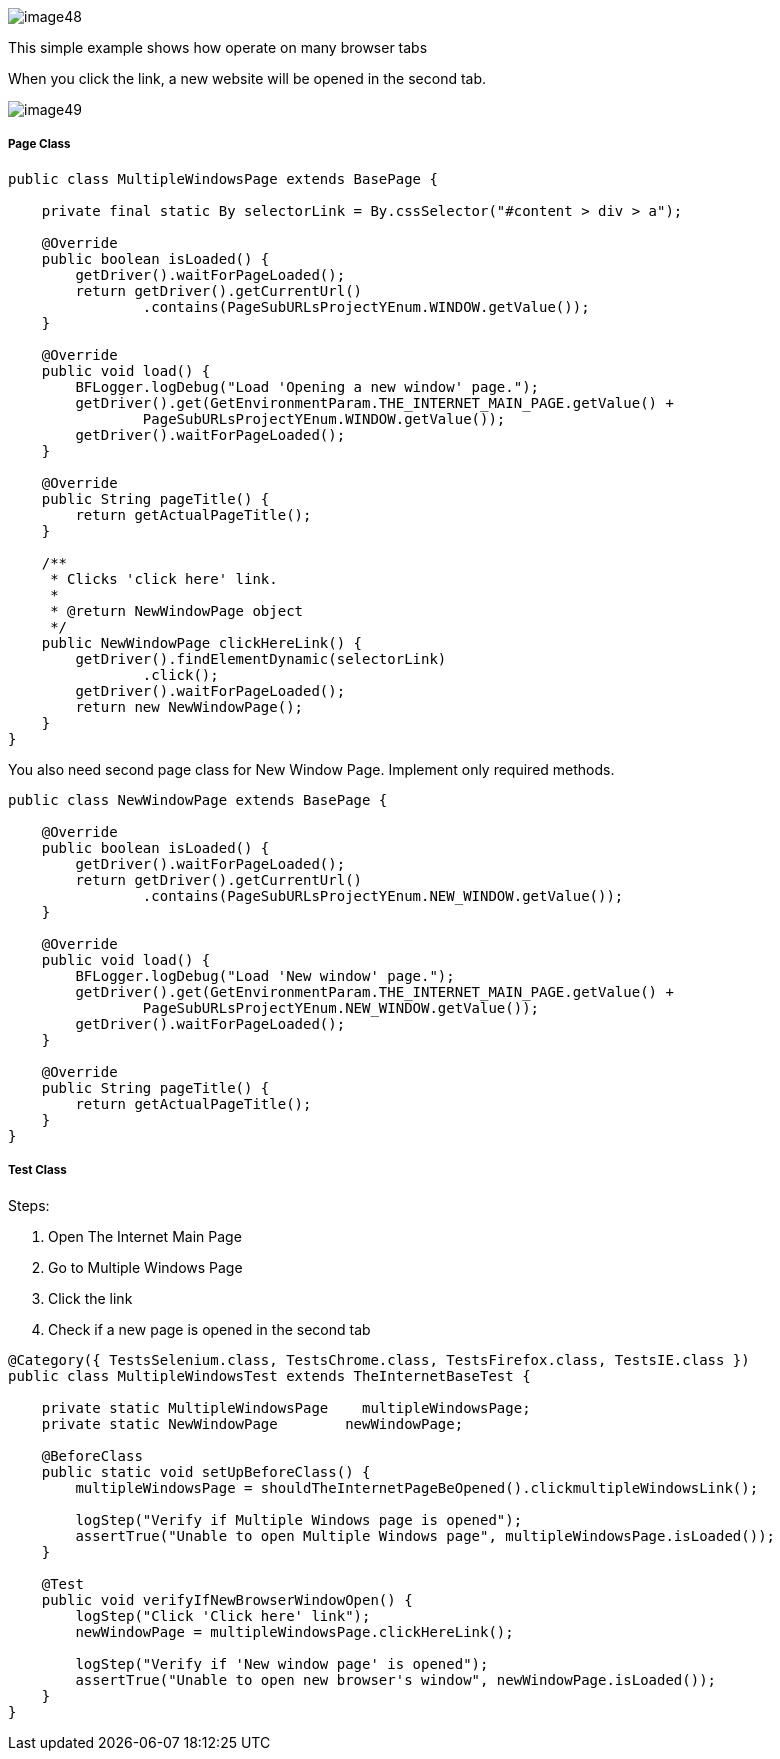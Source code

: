 image::image48.png[]

This simple example shows how operate on many browser tabs 

When you click the link, a new website will be opened in the second tab. 

image::image49.png[]

===== Page Class

----
public class MultipleWindowsPage extends BasePage {
    
    private final static By selectorLink = By.cssSelector("#content > div > a");
    
    @Override
    public boolean isLoaded() {
        getDriver().waitForPageLoaded();
        return getDriver().getCurrentUrl()
                .contains(PageSubURLsProjectYEnum.WINDOW.getValue());
    }
    
    @Override
    public void load() {
        BFLogger.logDebug("Load 'Opening a new window' page.");
        getDriver().get(GetEnvironmentParam.THE_INTERNET_MAIN_PAGE.getValue() +
                PageSubURLsProjectYEnum.WINDOW.getValue());
        getDriver().waitForPageLoaded();
    }
    
    @Override
    public String pageTitle() {
        return getActualPageTitle();
    }
    
    /**
     * Clicks 'click here' link.
     *
     * @return NewWindowPage object
     */
    public NewWindowPage clickHereLink() {
        getDriver().findElementDynamic(selectorLink)
                .click();
        getDriver().waitForPageLoaded();
        return new NewWindowPage();
    }   
}
----

You also need second page class for New Window Page. Implement only required methods.

----
public class NewWindowPage extends BasePage {
    
    @Override
    public boolean isLoaded() {
        getDriver().waitForPageLoaded();
        return getDriver().getCurrentUrl()
                .contains(PageSubURLsProjectYEnum.NEW_WINDOW.getValue());
    }
    
    @Override
    public void load() {
        BFLogger.logDebug("Load 'New window' page.");
        getDriver().get(GetEnvironmentParam.THE_INTERNET_MAIN_PAGE.getValue() +
                PageSubURLsProjectYEnum.NEW_WINDOW.getValue());
        getDriver().waitForPageLoaded();
    }
    
    @Override
    public String pageTitle() {
        return getActualPageTitle();
    }
}
----

===== Test Class

Steps: 

1. Open The Internet Main Page 
2. Go to Multiple Windows Page 
3. Click the link 
4. Check if a new page is opened in the second tab 

----
@Category({ TestsSelenium.class, TestsChrome.class, TestsFirefox.class, TestsIE.class })
public class MultipleWindowsTest extends TheInternetBaseTest {
    
    private static MultipleWindowsPage    multipleWindowsPage;
    private static NewWindowPage        newWindowPage;
    
    @BeforeClass
    public static void setUpBeforeClass() {
        multipleWindowsPage = shouldTheInternetPageBeOpened().clickmultipleWindowsLink();
        
        logStep("Verify if Multiple Windows page is opened");
        assertTrue("Unable to open Multiple Windows page", multipleWindowsPage.isLoaded());
    }
    
    @Test
    public void verifyIfNewBrowserWindowOpen() {
        logStep("Click 'Click here' link");
        newWindowPage = multipleWindowsPage.clickHereLink();
        
        logStep("Verify if 'New window page' is opened");
        assertTrue("Unable to open new browser's window", newWindowPage.isLoaded());
    }
}
----